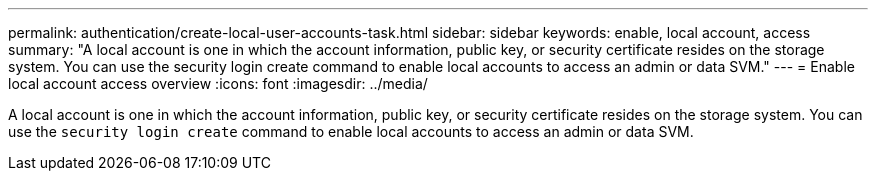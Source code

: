 ---
permalink: authentication/create-local-user-accounts-task.html
sidebar: sidebar
keywords: enable, local account, access
summary: "A local account is one in which the account information, public key, or security certificate resides on the storage system. You can use the security login create command to enable local accounts to access an admin or data SVM."
---
= Enable local account access overview
:icons: font
:imagesdir: ../media/

[.lead]
A local account is one in which the account information, public key, or security certificate resides on the storage system. You can use the `security login create` command to enable local accounts to access an admin or data SVM.
